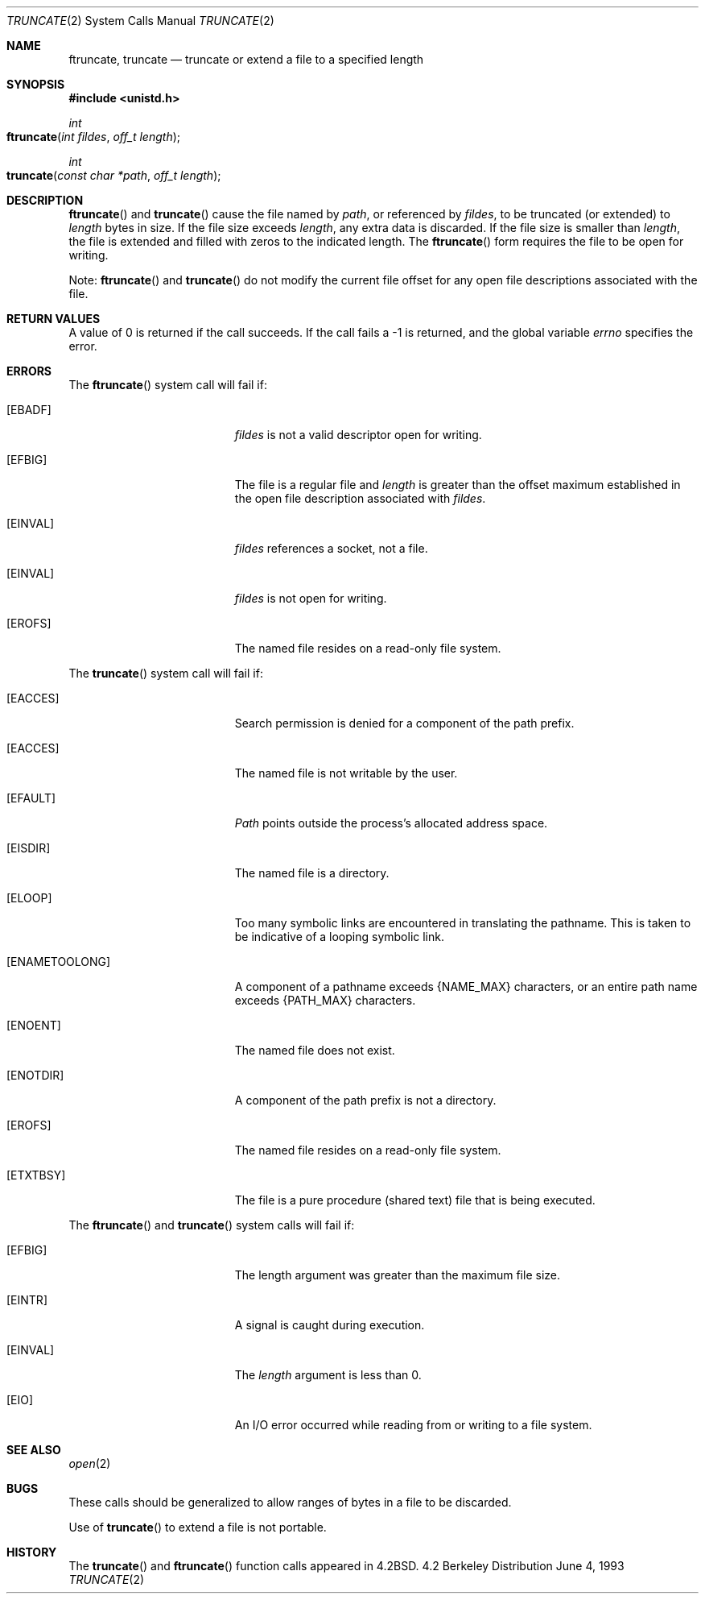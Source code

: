 .\"	$NetBSD: truncate.2,v 1.7 1995/02/27 12:39:00 cgd Exp $
.\"
.\" Copyright (c) 1983, 1991, 1993
.\"	The Regents of the University of California.  All rights reserved.
.\"
.\" Redistribution and use in source and binary forms, with or without
.\" modification, are permitted provided that the following conditions
.\" are met:
.\" 1. Redistributions of source code must retain the above copyright
.\"    notice, this list of conditions and the following disclaimer.
.\" 2. Redistributions in binary form must reproduce the above copyright
.\"    notice, this list of conditions and the following disclaimer in the
.\"    documentation and/or other materials provided with the distribution.
.\" 3. All advertising materials mentioning features or use of this software
.\"    must display the following acknowledgement:
.\"	This product includes software developed by the University of
.\"	California, Berkeley and its contributors.
.\" 4. Neither the name of the University nor the names of its contributors
.\"    may be used to endorse or promote products derived from this software
.\"    without specific prior written permission.
.\"
.\" THIS SOFTWARE IS PROVIDED BY THE REGENTS AND CONTRIBUTORS ``AS IS'' AND
.\" ANY EXPRESS OR IMPLIED WARRANTIES, INCLUDING, BUT NOT LIMITED TO, THE
.\" IMPLIED WARRANTIES OF MERCHANTABILITY AND FITNESS FOR A PARTICULAR PURPOSE
.\" ARE DISCLAIMED.  IN NO EVENT SHALL THE REGENTS OR CONTRIBUTORS BE LIABLE
.\" FOR ANY DIRECT, INDIRECT, INCIDENTAL, SPECIAL, EXEMPLARY, OR CONSEQUENTIAL
.\" DAMAGES (INCLUDING, BUT NOT LIMITED TO, PROCUREMENT OF SUBSTITUTE GOODS
.\" OR SERVICES; LOSS OF USE, DATA, OR PROFITS; OR BUSINESS INTERRUPTION)
.\" HOWEVER CAUSED AND ON ANY THEORY OF LIABILITY, WHETHER IN CONTRACT, STRICT
.\" LIABILITY, OR TORT (INCLUDING NEGLIGENCE OR OTHERWISE) ARISING IN ANY WAY
.\" OUT OF THE USE OF THIS SOFTWARE, EVEN IF ADVISED OF THE POSSIBILITY OF
.\" SUCH DAMAGE.
.\"
.\"     @(#)truncate.2	8.1 (Berkeley) 6/4/93
.\"
.Dd June 4, 1993
.Dt TRUNCATE 2
.Os BSD 4.2
.Sh NAME
.Nm ftruncate ,
.Nm truncate
.Nd truncate or extend a file to a specified length
.Sh SYNOPSIS
.Fd #include <unistd.h>
.Ft int
.Fo ftruncate
.Fa "int fildes"
.Fa "off_t length"
.Fc
.Ft int
.Fo truncate
.Fa "const char *path"
.Fa "off_t length"
.Fc
.Sh DESCRIPTION
.Fn ftruncate
and
.Fn truncate
cause the file named by
.Fa path ,
or referenced by
.Fa fildes ,
to be truncated (or extended) to
.Fa length
bytes in size. If the file size exceeds 
.Fa length ,
any extra data is discarded. If the file size is smaller than 
.Fa length , 
the file is extended and filled with zeros to the indicated length.
The
.Fn ftruncate
form requires the file to be open for writing.
.Pp
Note: 
.Fn ftruncate 
and
.Fn truncate
do not modify the current file offset for any open file descriptions associated with the file.
.Sh RETURN VALUES
A value of 0 is returned if the call succeeds.  If the call
fails a -1 is returned, and the global variable
.Va errno
specifies the error.
.Sh ERRORS
.Pp
The
.Fn ftruncate
system call will fail if:
.Bl -tag -width Er
.\" ===========
.It Bq Er EBADF
.Fa fildes
is not a valid descriptor open for writing.
.\" ===========
.It Bq Er EFBIG
The file is a regular file and
.Fa length
is greater than the offset maximum established
in the open file description associated with
.Fa fildes .
.\" ===========
.It Bq Er EINVAL
.Fa fildes
references a socket, not a file.
.\" ===========
.It Bq Er EINVAL
.Fa fildes
is not open for writing.
.\" ===========
.It Bq Er EROFS
The named file resides on a read-only file system.
.El
.Pp
The
.Fn truncate
system call will fail if:
.Bl -tag -width Er
.\" ===========
.It Bq Er EACCES
Search permission is denied for a component of the path prefix.
.\" ===========
.It Bq Er EACCES
The named file is not writable by the user.
.\" ===========
.It Bq Er EFAULT
.Fa Path
points outside the process's allocated address space.
.\" ===========
.It Bq Er EISDIR
The named file is a directory.
.\" ===========
.It Bq Er ELOOP
Too many symbolic links are encountered in translating the pathname.
This is taken to be indicative of a looping symbolic link.
.\" ===========
.It Bq Er ENAMETOOLONG
A component of a pathname exceeds
.Dv {NAME_MAX}
characters, or an entire path name exceeds 
.Dv {PATH_MAX}
characters.
.\" ===========
.It Bq Er ENOENT
The named file does not exist.
.\" ===========
.It Bq Er ENOTDIR
A component of the path prefix is not a directory.
.\" ===========
.It Bq Er EROFS
The named file resides on a read-only file system.
.\" ===========
.It Bq Er ETXTBSY
The file is a pure procedure (shared text) file that is being executed.
.El
.Pp
The
.Fn ftruncate
and
.Fn truncate
system calls will fail if:
.Bl -tag -width Er
.\" ===========
.It Bq Er EFBIG
The length argument was greater than the maximum file size.
.\" ===========
.It Bq Er EINTR
A signal is caught during execution.
.\" ===========
.It Bq Er EINVAL
The
.Fa length
argument is less than 0.
.\" ===========
.It Bq Er EIO
An I/O error occurred while reading from or writing to a file system.
.El
.Sh SEE ALSO
.Xr open 2
.Sh BUGS
These calls should be generalized to allow ranges
of bytes in a file to be discarded.
.Pp
Use of
.Fn truncate
to extend a file is not portable.
.Sh HISTORY
The
.Fn truncate
and
.Fn ftruncate
function calls appeared in
.Bx 4.2 .
